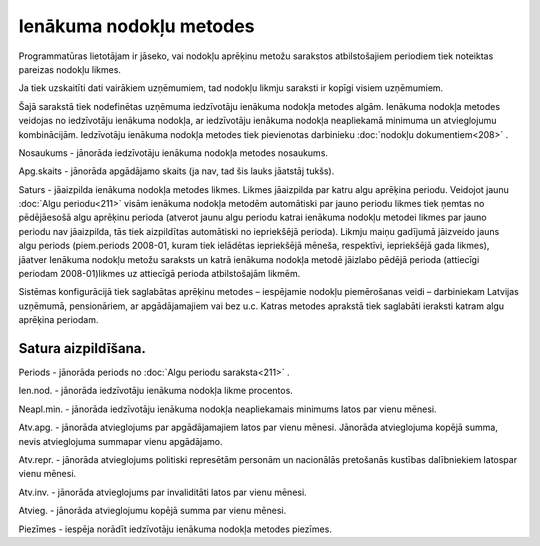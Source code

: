 .. 222 Ienākuma nodokļu metodes**************************** 


Programmatūras lietotājam ir jāseko, vai nodokļu aprēķinu metožu
sarakstos atbilstošajiem periodiem tiek noteiktas pareizas nodokļu
likmes.

Ja tiek uzskaitīti dati vairākiem uzņēmumiem, tad nodokļu likmju
saraksti ir kopīgi visiem uzņēmumiem.



Šajā sarakstā tiek nodefinētas uzņēmuma iedzīvotāju ienākuma nodokļa
metodes algām. Ienākuma nodokļa metodes veidojas no iedzīvotāju
ienākuma nodokļa, ar iedzīvotāju ienākuma nodokļa neapliekamā minimuma
un atvieglojumu kombinācijām. Iedzīvotāju ienākuma nodokļa metodes
tiek pievienotas darbinieku :doc:`nodokļu dokumentiem<208>` .



|images_ozols/26525.png|




Nosaukums - jānorāda iedzīvotāju ienākuma nodokļa metodes nosaukums.

Apg.skaits - jānorāda apgādājamo skaits (ja nav, tad šis lauks
jāatstāj tukšs).

Saturs - jāaizpilda ienākuma nodokļa metodes likmes. Likmes jāaizpilda
par katru algu aprēķina periodu. Veidojot jaunu :doc:`Algu
periodu<211>` visām ienākuma nodokļa metodēm automātiski par jauno
periodu likmes tiek ņemtas no pēdējāesošā algu aprēķinu perioda
(atverot jaunu algu periodu katrai ienākuma nodokļu metodei likmes par
jauno periodu nav jāaizpilda, tās tiek aizpildītas automātiski no
iepriekšējā perioda). Likmju maiņu gadījumā jāizveido jauns algu
periods (piem.periods 2008-01, kuram tiek ielādētas iepriekšējā
mēneša, respektīvi, iepriekšējā gada likmes), jāatver Ienākuma nodokļu
metožu saraksts un katrā ienākuma nodokļa metodē jāizlabo pēdējā
perioda (attiecīgi periodam 2008-01)likmes uz attiecīgā perioda
atbilstošajām likmēm.



|images_ozols/24545.gif| Sistēmas konfigurācijā tiek saglabātas
aprēķinu metodes – iespējamie nodokļu piemērošanas veidi – darbiniekam
Latvijas uzņēmumā, pensionāriem, ar apgādājamajiem vai bez u.c. Katras
metodes aprakstā tiek saglabāti ieraksti katram algu aprēķina
periodam.



Satura aizpildīšana.
++++++++++++++++++++

|images_ozols/26523.png|




Periods - jānorāda periods no :doc:`Algu periodu saraksta<211>` .

Ien.nod. - jānorāda iedzīvotāju ienākuma nodokļa likme procentos.

Neapl.min. - jānorāda iedzīvotāju ienākuma nodokļa neapliekamais
minimums latos par vienu mēnesi.

Atv.apg. - jānorāda atvieglojums par apgādājamajiem latos par vienu
mēnesi. Jānorāda atvieglojuma kopējā summa, nevis atvieglojuma
summapar vienu apgādājamo.

Atv.repr. - jānorāda atvieglojums politiski represētām personām un
nacionālās pretošanās kustības dalībniekiem latospar vienu mēnesi.

Atv.inv. - jānorāda atvieglojums par invaliditāti latos par vienu
mēnesi.

Atvieg. - jānorāda atvieglojumu kopējā summa par vienu mēnesi.

Piezīmes - iespēja norādīt iedzīvotāju ienākuma nodokļa metodes
piezīmes.

.. |images_ozols/26525.png| image:: images_ozols/26525.png
       :scale: 100%

.. |images_ozols/24545.gif| image:: images_ozols/24545.gif
       :scale: 100%

.. |images_ozols/26523.png| image:: images_ozols/26523.png
       :scale: 100%

 